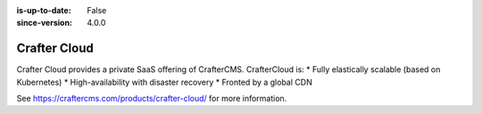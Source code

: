 :is-up-to-date: False
:since-version: 4.0.0

=============
Crafter Cloud
=============

Crafter Cloud provides a private SaaS offering of CrafterCMS. CrafterCloud is:
* Fully elastically scalable (based on Kubernetes)
* High-availability with disaster recovery
* Fronted by a global CDN

See https://craftercms.com/products/crafter-cloud/ for more information.
